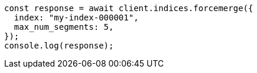 // This file is autogenerated, DO NOT EDIT
// Use `node scripts/generate-docs-examples.js` to generate the docs examples

[source, js]
----
const response = await client.indices.forcemerge({
  index: "my-index-000001",
  max_num_segments: 5,
});
console.log(response);
----
